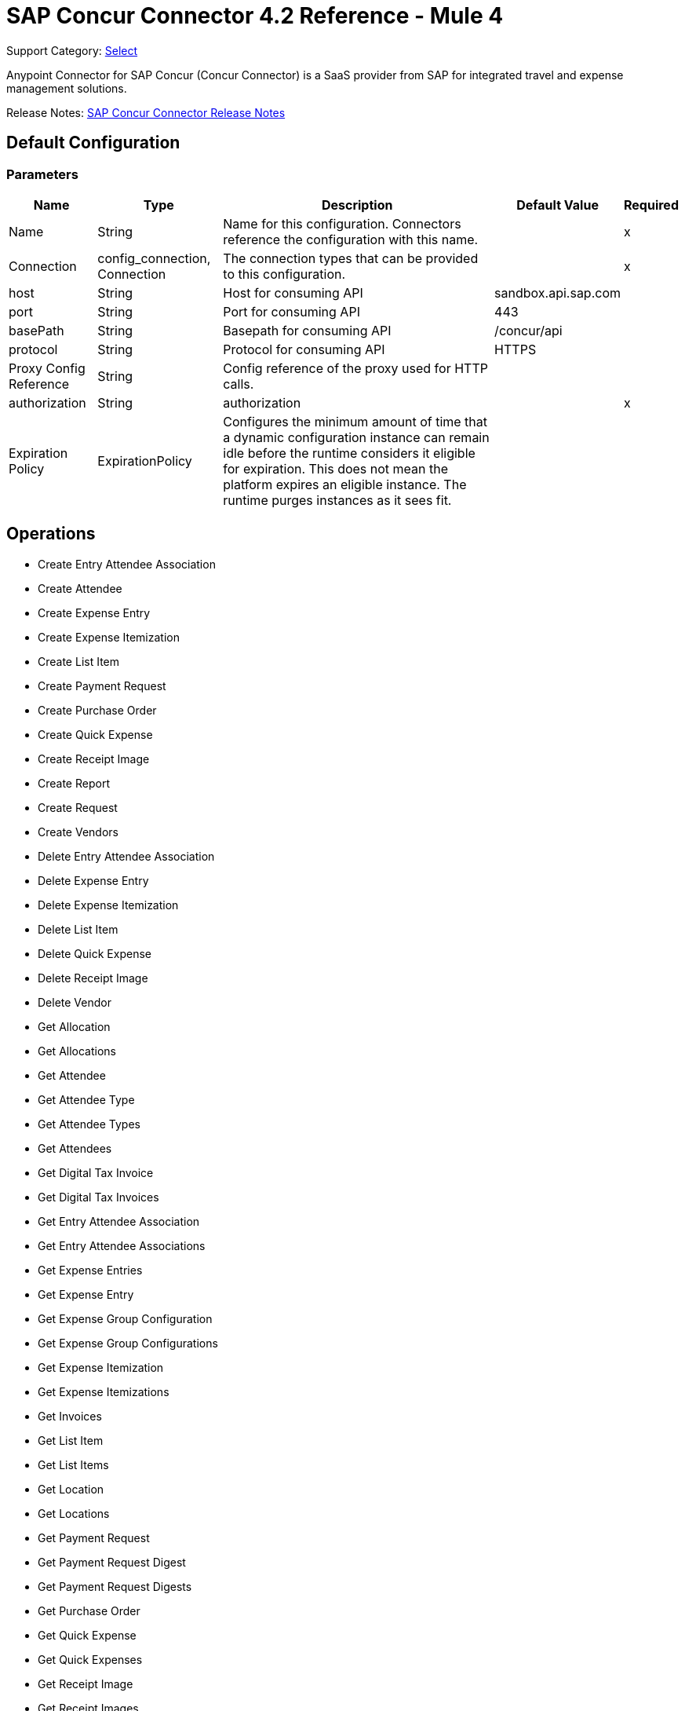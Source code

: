 = SAP Concur Connector 4.2 Reference - Mule 4
:page-aliases: connectors::sap/sap-concur-connector-reference.adoc

Support Category: https://www.mulesoft.com/legal/versioning-back-support-policy#anypoint-connectors[Select]

Anypoint Connector for SAP Concur (Concur Connector) is a SaaS provider from SAP for integrated travel and expense management solutions.

Release Notes: xref:release-notes::connector/sap-concur-connector-release-notes-mule-4.adoc[SAP Concur Connector Release Notes]

== Default Configuration

=== Parameters

[%header%autowidth.spread]
|===
| Name | Type | Description | Default Value | Required
|Name | String | Name for this configuration. Connectors reference the configuration with this name. | |x
| Connection a| config_connection, Connection
 | The connection types that can be provided to this configuration. | |x
| host a| String |  Host for consuming API |  sandbox.api.sap.com |
| port a| String |  Port for consuming API |  443 |
| basePath a| String |  Basepath for consuming API |  /concur/api |
| protocol a| String |  Protocol for consuming API |  HTTPS |
| Proxy Config Reference a| String | Config reference of the proxy used for HTTP calls. |  |
| authorization a| String |  authorization |  |x
| Expiration Policy a| ExpirationPolicy |  Configures the minimum amount of time that a dynamic configuration instance can remain idle before the runtime considers it eligible for expiration. This does not mean the platform expires an eligible instance. The runtime purges instances as it sees fit. |  |
|===

== Operations

* Create Entry Attendee Association
* Create Attendee
* Create Expense Entry
* Create Expense Itemization
* Create List Item
* Create Payment Request
* Create Purchase Order
* Create Quick Expense
* Create Receipt Image
* Create Report
* Create Request
* Create Vendors
* Delete Entry Attendee Association
* Delete Expense Entry
* Delete Expense Itemization
* Delete List Item
* Delete Quick Expense
* Delete Receipt Image
* Delete Vendor
* Get Allocation
* Get Allocations
* Get Attendee
* Get Attendee Type
* Get Attendee Types
* Get Attendees
* Get Digital Tax Invoice
* Get Digital Tax Invoices
* Get Entry Attendee Association
* Get Entry Attendee Associations
* Get Expense Entries
* Get Expense Entry
* Get Expense Group Configuration
* Get Expense Group Configurations
* Get Expense Itemization
* Get Expense Itemizations
* Get Invoices
* Get List Item
* Get List Items
* Get Location
* Get Locations
* Get Payment Request
* Get Payment Request Digest
* Get Payment Request Digests
* Get Purchase Order
* Get Quick Expense
* Get Quick Expenses
* Get Receipt Image
* Get Receipt Images
* Get Report
* Get Reports
* Get Request
* Get Request Group Configurations
* Get Requests
* Get Users
* Get Vendors
* Recall Request
* Submit Request
* Update Attendee
* Update Attendee Type
* Update Digital Tax Invoice
* Update Entry Attendee Association
* Update Expense Entry
* Update Expense Itemization
* Update Invoices
* Update List Item
* Update Payment Request
* Update Purchase Order
* Update Quick Expense
* Update Report
* Update Request
* Update Vendors

== Append Receipt Image

`<sapconcur-connector:append-receipt-image>`

=== Parameters

[%header%autowidth.spread]
|===
| Name | Type | Description | Default Value | Required
| Configuration | String | Name of the configuration to use. | |x
| Append Receipt Image Request Data a| String |  |  `#[payload]` |
| User a| String | Login ID of the user. Optional. The user must have the Web Services Admin (Professional) or Can Administer (Standard) user role to use this parameter. |  |
| Id a| String |  ID of the receipt image to delete |  |x
| Target Variable a| String |  Name of a variable that stores the operation's output. |  |
| Target Value a| String | Evaluate this expression against the operation's output and store the results in the target variable. |  `#[payload]` |
|===

=== Output

[cols="50a,50a"]
|===
|Type | String
|===

=== For Configurations

* config

== Create Entry Attendee Association

`<sapconcur-connector:create-entry-attendee-association>`

=== Parameters

[%header%autowidth.spread]
|===
| Name | Type | Description | Default Value | Required
| Configuration | String | Name of the configuration to use. | |x
| Craete Entry Attendee Association Request Data a| Any |  |  `#[payload]` |
| User a| String | Login ID of the user who owns this entry-attendee association. The user must have the Web Services Admin role to use this parameter. |  |
| Target Variable a| String |  Name of a variable that stores the operation's output. |  |
| Target Value a| String | Evaluate this expression against the operation's output and store the results in the target variable. |  `#[payload]` |
|===

=== Output

[cols="50a,50a"]
|===
|Type | Any
|===

=== For Configurations

* config

== Create Attendee

`<sapconcur-connector:create-attendee>`

=== Parameters

[%header%autowidth.spread]
|===
| Name | Type | Description | Default Value | Required
| Configuration | String | Name of the configuration to use. | |x
| Create Attendee Request Data a| Any |  |  `#[payload]` |
| User a| String | Login ID of the user who added the attendee to an expense. The user who is performing this API request must have the Web Services Admin (Professional) or Can Administer (Standard) user role to use this parameter. |  |
| Target Variable a| String |  Name of a variable that stores the operation's output. |  |
| Target Value a| String | Evaluate this expression against the operation's output and store the results in the target variable. |  `#[payload]` |
|===

=== Output

[cols="50a,50a"]
|===
|Type | Any
|===

=== For Configurations

* config

== Create Expense Entry

`<sapconcur-connector:create-expense-entry>`

=== Parameters

[%header%autowidth.spread]
|===
| Name | Type | Description | Default Value | Required
| Configuration | String | Name of the configuration to use. | |x
| Create Expense Entry Request Data a| Any |  |  `#[payload]` |
| User a| String | Login ID of the user who owns the entries. The user must have the Web Services Admin role to use this parameter. |  |
| Target Variable a| String |  Name of a variable that stores the operation's output. |  |
| Target Value a| String | Evaluate this expression against the operation's output and store the results in the target variable. |  `#[payload]` |
|===

=== Output

[cols="50a,50a"]
|===
|Type | Any
|===

=== For Configurations

* config

== Create Expense Itemization

`<sapconcur-connector:create-expense-itemization>`

=== Parameters

[%header%autowidth.spread]
|===
| Name | Type | Description | Default Value | Required
| Configuration | String | Name of the configuration to use. | |x
| Create Expense Itemization Request Data a| Any |  |  `#[payload]` |
| User a| String | Login ID of the user who owns the itemizations. The user must have the Web Services Admin role to use this parameter. |  |
| Target Variable a| String |  Name of a variable that stores the operation's output. |  |
| Target Value a| String | Evaluate this expression against the operation's output and store the results in the target variable. |  `#[payload]` |
|===

=== Output

[cols="50a,50a"]
|===
|Type | Any
|===

=== For Configurations

* config

== Create List Item

`<sapconcur-connector:create-list-item>`

=== Parameters

[%header%autowidth.spread]
|===
| Name | Type | Description | Default Value | Required
| Configuration | String | Name of the configuration to use. | |x
| Create List Item Request Data a| Any |  |  `#[payload]` |
| Target Variable a| String |  Name of a variable that stores the operation's output. |  |
| Target Value a| String | Evaluate this expression against the operation's output and store the results in the target variable. |  `#[payload]` |
|===

=== Output

[cols="50a,50a"]
|===
|Type | Any
|===

=== For Configurations

* config

== Create Payment Request

`<sapconcur-connector:create-payment-request>`

=== Parameters

[%header%autowidth.spread]
|===
| Name | Type | Description | Default Value | Required
| Configuration | String | Name of the configuration to use. | |x
| Create Payment Request Request Data a| Any |  |  `#[payload]` |
| Target Variable a| String |  Name of a variable that stores the operation's output. |  |
| Target Value a| String | Evaluate this expression against the operation's output and store the results in the target variable. |  `#[payload]` |
|===

=== Output

[cols="50a,50a"]
|===
|Type | Any
|===

=== For Configurations

* config

== Create Purchase Order

`<sapconcur-connector:create-purchase-order>`

=== Parameters

[%header%autowidth.spread]
|===
| Name | Type | Description | Default Value | Required
| Configuration | String | Name of the configuration to use. | |x
| Create Purchase Order Request Data a| Any |  |  `#[payload]` |
| Target Variable a| String |  Name of a variable that stores the operation's output. |  |
| Target Value a| String | Evaluate this expression against the operation's output and store the results in the target variable. |  `#[payload]` |
|===

=== Output

[cols="50a,50a"]
|===
|Type | Any
|===

=== For Configurations

* config

== Create Quick Expense

`<sapconcur-connector:create-quick-expense>`

=== Parameters

[%header%autowidth.spread]
|===
| Name | Type | Description | Default Value | Required
| Configuration | String | Name of the configuration to use. | |x
| Create Quick Expense Request Data a| Any |  |  `#[payload]` |
| User a| String | Login ID of the user. Optional. The user must have the Web Services Admin (Professional) or Can Administer (Standard) user role to use this parameter. |  |
| Target Variable a| String |  Name of a variable that stores the operation's output. |  |
| Target Value a| String | Evaluate this expression against the operation's output and store the results in the target variable. |  `#[payload]` |
|===

=== Output

[cols="50a,50a"]
|===
|Type | Any
|===

=== For Configurations

* config

== Create Receipt Image

`<sapconcur-connector:create-receipt-image>`

=== Parameters

[%header%autowidth.spread]
|===
| Name | Type | Description | Default Value | Required
| Configuration | String | Name of the configuration to use. | |x
| Create Receipt Image Request Data a| String |  |  `#[payload]` |
| User a| String | Login ID of the user. Optional. The user must have the Web Services Admin (Professional) or Can Administer (Standard) user role to use this parameter. |  |
| Target Variable a| String |  Name of a variable that stores the operation's output. |  |
| Target Value a| String | Evaluate this expression against the operation's output and store the results in the target variable. |  `#[payload]` |
|===

=== Output

[cols="50a,50a"]
|===
|Type | Any
|===

=== For Configurations

* config

== Create Report

`<sapconcur-connector:create-report>`

=== Parameters

[%header%autowidth.spread]
|===
| Name | Type | Description | Default Value | Required
| Configuration | String | Name of the configuration to use. | |x
| Create Report Request Data a| Any |  |  `#[payload]` |
| User a| String |  Optional.Login ID for the Report Owner. |  |
| Target Variable a| String |  Name of a variable that stores the operation's output. |  |
| Target Value a| String | Evaluate this expression against the operation's output and store the results in the target variable. |  `#[payload]` |
|===

=== Output

[cols="50a,50a"]
|===
|Type | Any
|===

=== For Configurations

* config

== Create Request

`<sapconcur-connector:create-request>`

=== Parameters

[%header%autowidth.spread]
|===
| Name | Type | Description | Default Value | Required
| Configuration | String | Name of the configuration to use. | |x
| Create Request Request Data a| Any |  |  `#[payload]` |
| User a| String | Login ID of the user. Optional. The user must have the Web Services Admin (Professional) or Can Administer (Standard) user role to use this parameter. |  |
| Do Submit a| Boolean |  Trigger a submit action upon a successfull save operation |  |
| Force Submit a| Boolean |  Force the submit operation even if non-blocking functional exceptions were to be raised on request creation or update operation. |  |
| Target Variable a| String |  Name of a variable that stores the operation's output. |  |
| Target Value a| String | Evaluate this expression against the operation's output and store the results in the target variable. |  `#[payload]` |
|===

=== Output

[cols="50a,50a"]
|===
|Type | Any
|===

=== For Configurations

* config

== Create Vendors

`<sapconcur-connector:create-vendors>`

=== Parameters

[%header%autowidth.spread]
|===
| Name | Type | Description | Default Value | Required
| Configuration | String | Name of the configuration to use. | |x
| Create Vendors Request Data a| Any |  |  `#[payload]` |
| Target Variable a| String |  Name of a variable that stores the operation's output. |  |
| Target Value a| String | Evaluate this expression against the operation's output and store the results in the target variable. |  `#[payload]` |
|===

=== Output

[cols="50a,50a"]
|===
|Type | Any
|===

=== For Configurations

* config

== Delete Entry Attendee Association

`<sapconcur-connector:delete-entry-attendee-association>`

=== Parameters

[%header%autowidth.spread]
|===
| Name | Type | Description | Default Value | Required
| Configuration | String | Name of the configuration to use. | |x
| User a| String | Login ID of the user who owns this entry-attendee association. The user must have the Web Services Admin role to use this parameter. |  |
| Id a| String |  The ID of the entry-attendee association to delete. |  |x
| Target Variable a| String |  Name of a variable that stores the operation's output. |  |
| Target Value a| String | Evaluate this expression against the operation's output and store the results in the target variable. |  `#[payload]` |
|===

=== Output

[cols="50a,50a"]
|===
|Type | String
|===

=== For Configurations

* config

== Delete Expense Entry

`<sapconcur-connector:delete-expense-entry>`

=== Parameters

[%header%autowidth.spread]
|===
| Name | Type | Description | Default Value | Required
| Configuration | String | Name of the configuration to use. | |x
| User a| String | Login ID of the user who owns the entries. The user must have the Web Services Admin role to use this parameter. |  |
| Id a| String |  The ID of the expense entry to delete. |  |x
| Target Variable a| String |  Name of a variable that stores the operation's output. |  |
| Target Value a| String | Evaluate this expression against the operation's output and store the results in the target variable. |  `#[payload]` |
|===

=== Output

[cols="50a,50a"]
|===
|Type | String
|===

=== For Configurations

* config

== Delete Expense Itemization

`<sapconcur-connector:delete-expense-itemization>`

=== Parameters

[%header%autowidth.spread]
|===
| Name | Type | Description | Default Value | Required
| Configuration | String | Name of the configuration to use. | |x
| User a| String | Login ID of the user who owns the itemizations. The user must have the Web Services Admin role to use this parameter. |  |
| Id a| String |  The ID of the expense itemization to delete. |  |x
| Target Variable a| String |  Name of a variable that stores the operation's output. |  |
| Target Value a| String | Evaluate this expression against the operation's output and store the results in the target variable. |  `#[payload]` |
|===

=== Output

[cols="50a,50a"]
|===
|Type | String
|===

=== For Configurations

* config

== Delete List Item

`<sapconcur-connector:delete-list-item>`

=== Parameters

[%header%autowidth.spread]
|===
| Name | Type | Description | Default Value | Required
| Configuration | String | Name of the configuration to use. | |x
| List Id a| String |  The unique identifier ofList associated with a listitem to be deleted |  |x
| Id a| String |  The unique identifier ofListitem to delete |  |x
| Content Type a| String | Specifies the format of the transferred data. | `application/json` | 
| Target Variable a| String |  Name of a variable that stores the operation's output. |  |
| Target Value a| String | Evaluate this expression against the operation's output and store the results in the target variable. |  `#[payload]` |
|===

=== Output

[cols="50a,50a"]
|===
|Type | String
|===

=== For Configurations

* config

== Delete Quick Expense

`<sapconcur-connector:delete-quick-expense>`

=== Parameters

[%header%autowidth.spread]
|===
| Name | Type | Description | Default Value | Required
| Configuration | String | Name of the configuration to use. | |x
| User a| String | Login ID of the user. Optional. The user must have the Web Services Admin (Professional) or Can Administer (Standard) user role to use this parameter. |  |
| Id a| String |  The ID of the quick expense to be deleted. |  |x
| Target Variable a| String |  Name of a variable that stores the operation's output. |  |
| Target Value a| String | Evaluate this expression against the operation's output and store the results in the target variable. |  `#[payload]` |
|===

=== Output

[cols="50a,50a"]
|===
|Type | String
|===

=== For Configurations

* config

== Delete Receipt Image

`<sapconcur-connector:delete-receipt-image>`

=== Parameters

[%header%autowidth.spread]
|===
| Name | Type | Description | Default Value | Required
| Configuration | String | Name of the configuration to use. | |x
| User a| String | Login ID of the user. Optional. The user must have the Web Services Admin (Professional) or Can Administer (Standard) user role to use this parameter. |  |
| Id a| String |  ID of the receipt image to delete |  |x
| Target Variable a| String |  Name of a variable that stores the operation's output. |  |
| Target Value a| String | Evaluate this expression against the operation's output and store the results in the target variable. |  `#[payload]` |
|===

=== Output

[cols="50a,50a"]
|===
|Type | String
|===

=== For Configurations

* config

== Delete Vendor

`<sapconcur-connector:delete-vendor>`

=== Parameters

[%header%autowidth.spread]
|===
| Name | Type | Description | Default Value | Required
| Configuration | String | Name of the configuration to use. | |x
| Vendor Code a| String |  Vendor Code to be deleted |  |x
| Address Code a| String |  Address Code to be deleted |  |x
| Target Variable a| String |  Name of a variable that stores the operation's output. |  |
| Target Value a| String | Evaluate this expression against the operation's output and store the results in the target variable. |  `#[payload]` |
|===

=== Output

[cols="50a,50a"]
|===
|Type | Any
|===

=== For Configurations

* config

== Get Allocation

`<sapconcur-connector:get-allocation>`

=== Parameters

[%header%autowidth.spread]
|===
| Name | Type | Description | Default Value | Required
| Configuration | String | Name of the configuration to use. | |x
| User a| String | Login ID of the user who owns the allocation. The user must have the Web Services Admin role to use this parameter. |  |
| Id a| String |  The unique identifier for the allocation. |  |x
| Target Variable a| String |  Name of a variable that stores the operation's output. |  |
| Target Value a| String | Evaluate this expression against the operation's output and store the results in the target variable. |  `#[payload]` |
|===

=== Output

[cols="50a,50a"]
|===
|Type | Any
|===

=== For Configurations

* config

== Get Allocations

`<sapconcur-connector:get-allocations>`

=== Parameters

[%header%autowidth.spread]
|===
| Name | Type | Description | Default Value | Required
| Configuration | String | Name of the configuration to use. | |x
| Limit a| Number | Number of records to return. The default is 25 and the maximum is 100. |  |
| Offset a| String | Starting point of the next set of results, afterLimit specified inLimit field has been reached. |  |
| Report Id a| String |  The unique identifier for the report as it appears in the Concur Expense UI. Format: A variable-length string. Maximum length: 32 characters. |  |
| Entry Id a| String |  The unique identifier for the expense entry. |  |
| Itemization Id a| String |  The unique identifier for the expense itemization. |  |
| User a| String | Login ID of the user who owns the allocation. The user must have the Web Services Admin role to use this parameter. |  |
| Target Variable a| String |  Name of a variable that stores the operation's output. |  |
| Target Value a| String | Evaluate this expression against the operation's output and store the results in the target variable. |  `#[payload]` |
|===

=== Output

[cols="50a,50a"]
|===
|Type | Any
|===

=== For Configurations

* config

== Get Attendee

`<sapconcur-connector:get-attendee>`

=== Parameters

[%header%autowidth.spread]
|===
| Name | Type | Description | Default Value | Required
| Configuration | String | Name of the configuration to use. | |x
| User a| String | Login ID of the user who added the attendee to an expense. The user who is performing this API request must have the Web Services Admin (Professional) or Can Administer (Standard) user role to use this parameter. |  |
| Id a| String |  |  |x
| Target Variable a| String |  Name of a variable that stores the operation's output. |  |
| Target Value a| String | Evaluate this expression against the operation's output and store the results in the target variable. |  `#[payload]` |
|===

=== Output

[cols="50a,50a"]
|===
|Type | Any
|===

=== For Configurations

* config

== Get Attendee Type

`<sapconcur-connector:get-attendee-type>`

=== Parameters

[%header%autowidth.spread]
|===
| Name | Type | Description | Default Value | Required
| Configuration | String | Name of the configuration to use. | |x
| Id a| String |  The ID of the attendee type. |  |x
| Target Variable a| String |  Name of a variable that stores the operation's output. |  |
| Target Value a| String | Evaluate this expression against the operation's output and store the results in the target variable. |  `#[payload]` |
|===

=== Output

[cols="50a,50a"]
|===
|Type | Any
|===

=== For Configurations

* config

== Get Attendee Types

`<sapconcur-connector:get-attendee-types>`

=== Parameters

[%header%autowidth.spread]
|===
| Name | Type | Description | Default Value | Required
| Configuration | String | Name of the configuration to use. | |x
| Offset a| String | Starting point of the next set of results, afterLimit specified inLimit field has been reached. |  |
| Limit a| Number | Number of records to return. Default value: 25 |  |
| Target Variable a| String |  Name of a variable that stores the operation's output. |  |
| Target Value a| String | Evaluate this expression against the operation's output and store the results in the target variable. |  `#[payload]` |
|===

=== Output

[cols="50a,50a"]
|===
|Type | Any
|===

=== For Configurations

* config

== Get Attendees

`<sapconcur-connector:get-attendees>`

=== Parameters

[%header%autowidth.spread]
|===
| Name | Type | Description | Default Value | Required
| Configuration | String | Name of the configuration to use. | |x
| External Id a| String |  The external ID of an attendee. By entering a value for this parameter, you can limit the results to the attendees who match the specified external ID. Up to 10 comma-separated external IDs may be specified. |  |
| Attendee Type Id a| String |  The ID of an attendee type. By entering a value for this parameter, you can limit the results to the attendees who match the specified type. |  |
| Offset a| String | Starting point of the next set of results, afterLimit specified inLimit field has been reached. |  |
| Limit a| Number | Number of records to return. Default value: 25 |  |
| User a| String | Login ID of the user who added the attendee to an expense. The user who is performing this API request must have the Web Services Admin (Professional) or Can Administer (Standard) user role to use this parameter. |  |
| Target Variable a| String |  Name of a variable that stores the operation's output. |  |
| Target Value a| String | Evaluate this expression against the operation's output and store the results in the target variable. |  `#[payload]` |
|===

=== Output

[cols="50a,50a"]
|===
|Type | Any
|===

=== For Configurations

* config

== Get Digital Tax Invoice

`<sapconcur-connector:get-digtal-tax-invoice>`

=== Parameters

[%header%autowidth.spread]
|===
| Name | Type | Description | Default Value | Required
| Configuration | String | Name of the configuration to use. | |x
| Id a| String |  The ID of the digital tax invoice to update. |  |x
| Target Variable a| String |  Name of a variable that stores the operation's output. |  |
| Target Value a| String | Evaluate this expression against the operation's output and store the results in the target variable. |  `#[payload]` |
|===

=== Output

[cols="50a,50a"]
|===
|Type | Any
|===

=== For Configurations

* config

== Get Digital Tax Invoices

`<sapconcur-connector:get-digtal-tax-invoices>`

=== Parameters

[%header%autowidth.spread]
|===
| Name | Type | Description | Default Value | Required
| Configuration | String | Name of the configuration to use. | |x
| Offset a| String | Starting point of the next set of results, afterLimit specified inLimit field has been reached. |  |
| Limit a| Number | Number of records to return. Default value: 25 |  |
| Modifiedafter a| String |  A modification date for the queue record; this parameter can be used to limit the results of the GET request to the queue items that have been added sinceLast time the validation company queried the queue. The user must have the Web Services Admin role to use this parameter. |  |
| Target Variable a| String |  Name of a variable that stores the operation's output. |  |
| Target Value a| String | Evaluate this expression against the operation's output and store the results in the target variable. |  `#[payload]` |
|===

=== Output

[cols="50a,50a"]
|===
|Type | Any
|===

=== For Configurations

* config

== Get Entry Attendee Association

`<sapconcur-connector:get-entry-attendee-association>`

=== Parameters

[%header%autowidth.spread]
|===
| Name | Type | Description | Default Value | Required
| Configuration | String | Name of the configuration to use. | |x
| User a| String | Login ID of the user who owns this entry-attendee association. The user must have the Web Services Admin role to use this parameter. |  |
| Id a| String |  The ID of the entry-attendee association to delete. |  |x
| Target Variable a| String |  Name of a variable that stores the operation's output. |  |
| Target Value a| String | Evaluate this expression against the operation's output and store the results in the target variable. |  `#[payload]` |
|===

=== Output

[cols="50a,50a"]
|===
|Type | Any
|===

=== For Configurations

* config

== Get Entry Attendee Associations

`<sapconcur-connector:get-entry-attendee-associations>`

=== Parameters

[%header%autowidth.spread]
|===
| Name | Type | Description | Default Value | Required
| Configuration | String | Name of the configuration to use. | |x
| Entry Id a| String |  The ID of the entry for which to retrieve entry-attendee associations. |  |
| Offset a| String | Starting point of the next set of results, afterLimit specified inLimit field has been reached. |  |
| Limit a| Number | Number of records to return. Default value: 25 |  |
| User a| String | Login ID of the user who owns this entry-attendee association. The user must have the Web Services Admin role to use this parameter. |  |
| Target Variable a| String |  Name of a variable that stores the operation's output. |  |
| Target Value a| String | Evaluate this expression against the operation's output and store the results in the target variable. |  `#[payload]` |
|===

=== Output

[cols="50a,50a"]
|===
|Type | Any
|===

=== For Configurations

* config

== Get Expense Entries

`<sapconcur-connector:get-expense-entries>`

=== Parameters

[%header%autowidth.spread]
|===
| Name | Type | Description | Default Value | Required
| Configuration | String | Name of the configuration to use. | |x
| Report Id a| String |  The report ID of the entries to be retrieved.  Format: An alpha-numeric GUID string. |  |
| Payment Type Id a| String |  The ID of the payment type of the entries to be retrieved. |  |
| Batch Id a| String |  The batch ID for the entries to be retrieved. The batch ID identifies the batch that contains the report payee associated with the entries. Use the GET Payment Batch function to learn the Payment Type ID for the desired Payment Type. |  |
| Is Billable a| Boolean |  Determines whether the operation retrieves entries that are billable. Format: true or false |  |
| Attendee Type Code a| String |  The ID of the attendee type for the entries to be retrieved. |  |
| Has Attendees a| Boolean |  Determines whether the operation retrieves entries that have attendees. Format: true or false |  |
| Has Vat a| Boolean |  Determines whether the operation retrieves entries that have VAT details. Format: true or false |  |
| Expense Type Code a| String |  The code for the expense type for the entries to be retrieved. |  |
| Attendee Id a| String |  The attendee associated with the entries to be retrieved. |  |
| Offset a| String | Starting point of the next set of results, afterLimit specified inLimit field has been reached. |  |
| Limit a| Number | Number of records to return. Default value: 25 |  |
| User a| String | Login ID of the user who owns the entries. The user must have the Web Services Admin role to use this parameter. |  |
| Target Variable a| String |  Name of a variable that stores the operation's output. |  |
| Target Value a| String | Evaluate this expression against the operation's output and store the results in the target variable. |  `#[payload]` |
|===

=== Output

[cols="50a,50a"]
|===
|Type | Any
|===

=== For Configurations

* config

== Get Expense Entry

`<sapconcur-connector:get-expense-entry>`

=== Parameters

[%header%autowidth.spread]
|===
| Name | Type | Description | Default Value | Required
| Configuration | String | Name of the configuration to use. | |x
| User a| String | Login ID of the user who owns the entries. The user must have the Web Services Admin role to use this parameter. |  |
| Id a| String |  The ID of the expense entry to delete. |  |x
| Target Variable a| String |  Name of a variable that stores the operation's output. |  |
| Target Value a| String | Evaluate this expression against the operation's output and store the results in the target variable. |  `#[payload]` |
|===

=== Output

[cols="50a,50a"]
|===
|Type | Any
|===

=== For Configurations

* config

== Get Expense Group Configuration

`<sapconcur-connector:get-expense-group-configuration>`

=== Parameters

[%header%autowidth.spread]
|===
| Name | Type | Description | Default Value | Required
| Configuration | String | Name of the configuration to use. | |x
| User a| String | Login ID of the user associated with this expense group configuration. The user must have the Web Services Admin role to use this parameter. |  |
| Id a| String |  The ID of the expense group configuration. |  |x
| Target Variable a| String |  Name of a variable that stores the operation's output. |  |
| Target Value a| String | Evaluate this expression against the operation's output and store the results in the target variable. |  `#[payload]` |
|===

=== Output

[cols="50a,50a"]
|===
|Type | Any
|===

=== For Configurations

* config

== Get Expense Group Configurations

`<sapconcur-connector:get-expense-group-configurations>`

=== Parameters

[%header%autowidth.spread]
|===
| Name | Type | Description | Default Value | Required
| Configuration | String | Name of the configuration to use. | |x
| User a| String | Login ID of the user associated with this expense group configuration. The user must have the Web Services Admin role to use this parameter. |  |
| Offset a| String | Starting point of the next set of results, afterLimit specified inLimit field has been reached. |  |
| Limit a| Number | Number of records to return Default value: 10 |  |
| Target Variable a| String |  Name of a variable that stores the operation's output. |  |
| Target Value a| String | Evaluate this expression against the operation's output and store the results in the target variable. |  `#[payload]` |
|===

=== Output

[cols="50a,50a"]
|===
|Type | Any
|===

=== For Configurations

* config

== Get Expense Itemization

`<sapconcur-connector:get-expense-itemization>`

=== Parameters

[%header%autowidth.spread]
|===
| Name | Type | Description | Default Value | Required
| Configuration | String | Name of the configuration to use. | |x
| User a| String | Login ID of the user who owns the itemizations. The user must have the Web Services Admin role to use this parameter. |  |
| Id a| String |  The ID of the expense itemization to delete. |  |x
| Target Variable a| String |  Name of a variable that stores the operation's output. |  |
| Target Value a| String | Evaluate this expression against the operation's output and store the results in the target variable. |  `#[payload]` |
|===

=== Output

[cols="50a,50a"]
|===
|Type | Any
|===

=== For Configurations

* config

== Get Expense Itemizations

`<sapconcur-connector:get-expense-itemizations>`

=== Parameters

[%header%autowidth.spread]
|===
| Name | Type | Description | Default Value | Required
| Configuration | String | Name of the configuration to use. | |x
| Report Id a| String |  The report ID of the itemizations to be retrieved.  Format: An alpha-numeric string |  |
| Entry Id a| String |  The entry ID for the itemizations to be retrieved. |  |
| Expense Type Code a| String |  The expense type code for the itemizations to be retrieved. |  |
| Offset a| String | Starting point of the next set of results, afterLimit specified inLimit field has been reached. |  |
| Limit a| Number | Number of records to return. Default value: 25 |  |
| User a| String | Login ID of the user who owns the itemizations. The user must have the Web Services Admin role to use this parameter. |  |
| Target Variable a| String |  Name of a variable that stores the operation's output. |  |
| Target Value a| String | Evaluate this expression against the operation's output and store the results in the target variable. |  `#[payload]` |
|===

=== Output

[cols="50a,50a"]
|===
|Type | Any
|===

=== For Configurations

* config

== Get Invoices

`<sapconcur-connector:get-invoices>`

=== Parameters

[%header%autowidth.spread]
|===
| Name | Type | Description | Default Value | Required
| Configuration | String | Name of the configuration to use. | |x
| Offset a| String | Starting point of the next set of results, afterLimit specified inLimit field has been reached. |  |
| Limit a| Number | Number of invoices to retrieve. Maximum value: 1000 |  |
| Modifiedafter a| String |  A parameter that can be used to limit the results to invoices modified after the specified date. |  |
| Target Variable a| String |  Name of a variable that stores the operation's output. |  |
| Target Value a| String | Evaluate this expression against the operation's output and store the results in the target variable. |  `#[payload]` |
|===

=== Output

[cols="50a,50a"]
|===
|Type | Any
|===

=== For Configurations

* config

== Get List Item

`<sapconcur-connector:get-list-item>`

=== Parameters

[%header%autowidth.spread]
|===
| Name | Type | Description | Default Value | Required
| Configuration | String | Name of the configuration to use. | |x
| List Id a| String |  The unique identifier forList this item is a member. |  |
| Id a| String |  The unique identifier ofListitem to delete |  |x
| Target Variable a| String |  Name of a variable that stores the operation's output. |  |
| Target Value a| String | Evaluate this expression against the operation's output and store the results in the target variable. |  `#[payload]` |
|===

=== Output

[cols="50a,50a"]
|===
|Type | Any
|===

=== For Configurations

* config

==


`<sapconcur-connector:get-list-items>`

[Note]
When you use the `Name` parameter with this operation, a `Name is missing` exception is raised.  To use  the `Name` parameter, you must create a similar request using  HTTP Connector.

=== Parameters

[%header%autowidth.spread]
|===
| Name | Type | Description | Default Value | Required
| Configuration | String | Name of the configuration to use. | |x
| Limit a| Number | Number of records to return. The default is 25 and the maximum is 100. |  |
| Offset a| String |  The start of the page offset. The default is from the beginning. |  |
| List Id a| String |  The unique identifier forList this item is a member. |  |
| Name a| String |  Name ofListItem. Text Max length: 64. |  |
| Parent Id a| String |  The unique identifier of this item's parent. Is empty when there is no parent. |  |
| Level1code a| String |  The item code for the first level ofList. All lists have at least a Level1Code. Text maximum 32 characters |  |
| Level2code a| String |  The item code for the second level ofList. Empty when this level doesn't exist inList. Text maximum 32 characters |  |
| Level3code a| String |  The item code for the third level ofList. Empty when this level doesn't exist inList. Text maximum 32 characters |  |
| Level4code a| String |  The item code for the fourth level ofList. Empty when this level doesn't exist inList. Text maximum 32 characters |  |
| Level5code a| String |  The item code for the fifth level ofList. Empty when this level doesn't exist inList. Text maximum 32 characters |  |
| Level6code a| String |  The item code for the sixth level ofList. Empty when this level doesn't exist inList. Text maximum 32 characters |  |
| Level7code a| String |  The item code for the seventh level ofList. Empty when this level doesn't exist inList. Text maximum 32 characters |  |
| Level8code a| String |  The item code for the eighth level ofList. Empty when this level doesn't exist inList. Text maximum 32 characters |  |
| Level9code a| String |  The item code for the ninth level ofList. Empty when this level doesn't exist inList. Text maximum 32 characters |  |
| Level10code a| String |  The item code for the tenth level ofList. Empty when this level doesn't exist inList. Text maximum 32 characters |  |
| Target Variable a| String |  Name of a variable that stores the operation's output. |  |
| Target Value a| String | Evaluate this expression against the operation's output and store the results in the target variable. |  `#[payload]` |
|===

=== Output

[cols="50a,50a"]
|===
|Type | Any
|===

=== For Configurations

* config

== Get Location

`<sapconcur-connector:get-location>`

=== Parameters

[%header%autowidth.spread]
|===
| Name | Type | Description | Default Value | Required
| Configuration | String | Name of the configuration to use. | |x
| Id a| String |  The ID ofLocation. |  |x
| Target Variable a| String |  Name of a variable that stores the operation's output. |  |
| Target Value a| String | Evaluate this expression against the operation's output and store the results in the target variable. |  `#[payload]` |
|===

=== Output

[cols="50a,50a"]
|===
|Type | Any
|===

=== For Configurations

* config

== Get Locations

`<sapconcur-connector:get-locations>`


[Note]
When you use the `Name` parameter with this operation, a `Name is missing` exception is raised.  To use  the `Name` parameter, you must create a similar request using  HTTP Connector.

=== Parameters

[%header%autowidth.spread]
|===
| Name | Type | Description | Default Value | Required
| Configuration | String | Name of the configuration to use. | |x
| Offset a| String | Starting point of the next set of results, afterLimit specified inLimit field has been reached. |  |
| Limit a| Number | Number of records to return. Default value: 25 |  |
| Name a| String |  A common name associated withLocation. This name can be a location description such as a neighborhood (SoHo), a landmark (Statue of Liberty), or a city name (New York). |  |
| City a| String |  The city name ofLocation. |  |
| Country Subdivision a| String |  The <a target="_blank" href="http://en.wikipedia.org/wiki/ISO_3166-2">ISO 3166-2:2007 country subdivision code</a> forLocation. Example: US-WA |  |
| Country a| String |  The 2-letter <a target="_blank" href="http://en.wikipedia.org/wiki/ISO_3166-1_alpha-2">ISO 3166-1 country code</a> forLocation. Example: United States is US |  |
| Administrative Region a| String |  The administrative region ofLocation. An administrative region is a government unit, such as a county, that contains one or more cities. |  |
| Target Variable a| String |  Name of a variable that stores the operation's output. |  |
| Target Value a| String | Evaluate this expression against the operation's output and store the results in the target variable. |  `#[payload]` |
|===

=== Output

[cols="50a,50a"]
|===
|Type | Any
|===

=== For Configurations

* config

== Get Payment Request

`<sapconcur-connector:get-payment-request>`

=== Parameters

[%header%autowidth.spread]
|===
| Name | Type | Description | Default Value | Required
| Configuration | String | Name of the configuration to use. | |x
| Id a| String |  Payment Request ID. |  |x
| Target Variable a| String |  Name of a variable that stores the operation's output. |  |
| Target Value a| String | Evaluate this expression against the operation's output and store the results in the target variable. |  `#[payload]` |
|===

=== Output

[cols="50a,50a"]
|===
|Type | Any
|===

=== For Configurations

* config

== Get Payment Request Digest

`<sapconcur-connector:get-payment-request-digest>`

=== Parameters

[%header%autowidth.spread]
|===
| Name | Type | Description | Default Value | Required
| Configuration | String | Name of the configuration to use. | |x
| Id a| String |  The payment request ID |  |x
| Target Variable a| String |  Name of a variable that stores the operation's output. |  |
| Target Value a| String | Evaluate this expression against the operation's output and store the results in the target variable. |  `#[payload]` |
|===

=== Output

[cols="50a,50a"]
|===
|Type | Any
|===

=== For Configurations

* config

== Get Payment Request Digests

`<sapconcur-connector:get-payment-request-digests>`

=== Parameters

[%header%autowidth.spread]
|===
| Name | Type | Description | Default Value | Required
| Configuration | String | Name of the configuration to use. | |x
| Offset a| String |  The start of the page offset. |  |
| Limit a| Number | Number of records to return (default 1000). |  |
| Approval Status a| String |  A code representing a Payment Request Approval Status. Use GET /invoice/localizeddata to get the available approval status codes. |  |
| Payment Status a| String |  A code representing a Payment Request Payment Status. Use GET /invoice/localizeddata to get the available payment status codes |  |
| Vendor Invoice Number a| String |  Vendor invoice number tied to invoice. |  |
| Create Date Before a| Date |  The payment request create date is before this date. Format: YYYY-MM-DD. |  |
| Create Date After a| Date |  The payment request create date is after this date. Format: YYYY-MM-DD. |  |
| User Defined Date Before a| Date |  The payment request user defined date is before this date. Format: YYYY-MM-DD. |  |
| User Defined Date After a| Date |  The payment request user defined date is after this date. Format: YYYY-MM-DD. |  |
| Submit Date Before a| Date |  The payment request submit date is before this date. Format: YYYY-MM-DD. |  |
| Submit Date After a| Date |  The payment request submit date is after this date. Format: YYYY-MM-DD. |  |
| Paid Date Before a| Date |  The payment request paid date is before this date. Format: YYYY-MM-DD. |  |
| Paid Date After a| Date |  The payment request paid date is after this date. Format: YYYY-MM-DD. |  |
| Target Variable a| String |  Name of a variable that stores the operation's output. |  |
| Target Value a| String | Evaluate this expression against the operation's output and store the results in the target variable. |  `#[payload]` |
|===

=== Output

[cols="50a,50a"]
|===
|Type | Any
|===

=== For Configurations

* config

== Get Purchase Order

`<sapconcur-connector:get-purchase-order>`

=== Parameters

[%header%autowidth.spread]
|===
| Name | Type | Description | Default Value | Required
| Configuration | String | Name of the configuration to use. | |x
| Id a| String |  The identifier for the purchase order. |  |x
| Target Variable a| String |  Name of a variable that stores the operation's output. |  |
| Target Value a| String | Evaluate this expression against the operation's output and store the results in the target variable. |  `#[payload]` |
|===

=== Output

[cols="50a,50a"]
|===
|Type | Any
|===

=== For Configurations

* config

== Get Quick Expense

`<sapconcur-connector:get-quick-expense>`

=== Parameters

[%header%autowidth.spread]
|===
| Name | Type | Description | Default Value | Required
| Configuration | String | Name of the configuration to use. | |x
| User a| String | Login ID of the user. Optional. The user must have the Web Services Admin (Professional) or Can Administer (Standard) user role to use this parameter. |  |
| Id a| String |  The ID of the quick expense to be deleted. |  |x
| Target Variable a| String |  Name of a variable that stores the operation's output. |  |
| Target Value a| String | Evaluate this expression against the operation's output and store the results in the target variable. |  `#[payload]` |
|===

=== Output

[cols="50a,50a"]
|===
|Type | Any
|===

=== For Configurations

* config

== Get Quick Expenses

`<sapconcur-connector:get-quick-expenses>`

=== Parameters

[%header%autowidth.spread]
|===
| Name | Type | Description | Default Value | Required
| Configuration | String | Name of the configuration to use. | |x
| Offset a| String |  The start of the page offset. |  |
| Limit a| Number | Number of records to return (default 25). |  |
| User a| String | Login ID of the user. Optional. The user must have the Web Services Admin (Professional) or Can Administer (Standard) user role to use this parameter. |  |
| Target Variable a| String |  Name of a variable that stores the operation's output. |  |
| Target Value a| String | Evaluate this expression against the operation's output and store the results in the target variable. |  `#[payload]` |
|===

=== Output

[cols="50a,50a"]
|===
|Type | Any
|===

=== For Configurations

* config

== Get Receipt Image

`<sapconcur-connector:get-receipt-image>`

=== Parameters

[%header%autowidth.spread]
|===
| Name | Type | Description | Default Value | Required
| Configuration | String | Name of the configuration to use. | |x
| User a| String | Login ID of the user. Optional. The user must have the Web Services Admin (Professional) or Can Administer (Standard) user role to use this parameter. |  |
| Id a| String |  ID of the receipt image to delete |  |x
| Target Variable a| String |  Name of a variable that stores the operation's output. |  |
| Target Value a| String | Evaluate this expression against the operation's output and store the results in the target variable. |  `#[payload]` |
|===

=== Output

[cols="50a,50a"]
|===
|Type | Any
|===

=== For Configurations

* config

== Get Receipt Images

`<sapconcur-connector:get-receipt-images>`

=== Parameters

[%header%autowidth.spread]
|===
| Name | Type | Description | Default Value | Required
| Configuration | String | Name of the configuration to use. | |x
| Offset a| String |  Starting page offset |  |
| Limit a| Number |  Number of records to return (default 25) |  |
| User a| String | Login ID of the user. Optional. The user must have the Web Services Admin (Professional) or Can Administer (Standard) user role to use this parameter. |  |
| Target Variable a| String |  Name of a variable that stores the operation's output. |  |
| Target Value a| String | Evaluate this expression against the operation's output and store the results in the target variable. |  `#[payload]` |
|===

=== Output

[cols="50a,50a"]
|===
|Type | Any
|===

=== For Configurations

* config

== Get Report

`<sapconcur-connector:get-report>`

=== Parameters

[%header%autowidth.spread]
|===
| Name | Type | Description | Default Value | Required
| Configuration | String | Name of the configuration to use. | |x
| User a| String |  Optional.Login ID of the report owner(s) to use when searching for reports. If the value is set to LoginID, reports for the report owner with this login ID value are returned. If the value is set to ALL, reports for all report owners are returned. If this parameter is not specified, reports for the OAuth Consumer are returned. The access token owner (OAuth Consumer) must have the Web Services Admin role to use this parameter. |  |
| Id a| String |  The unique identifier for the report. |  |x
| Target Variable a| String |  Name of a variable that stores the operation's output. |  |
| Target Value a| String | Evaluate this expression against the operation's output and store the results in the target variable. |  `#[payload]` |
|===

=== Output

[cols="50a,50a"]
|===
|Type | Any
|===

=== For Configurations

* config

== Get Reports

`<sapconcur-connector:get-reports>`

=== Parameters

[%header%autowidth.spread]
|===
| Name | Type | Description | Default Value | Required
| Configuration | String | Name of the configuration to use. | |x
| Offset a| String |  Starting page offset |  |
| Limit a| Number |  Number of records to return (default 25) |  |
| User a| String |  Optional.Login ID of the report owner(s) to use when searching for reports. If the value is set to LoginID, reports for the report owner with this login ID value are returned. If the value is set to ALL, reports for all report owners are returned. If this parameter is not specified, reports for the OAuth Consumer are returned. The access token owner (OAuth Consumer) must have the Web Services Admin role to use this parameter. |  |
| Approval Status Code a| String |  The status code for the Approval Status. The values can include Concur Expense standard codes or custom codes. The Concur Expense standard code values are: A_AAFH - Report submission triggered an anomaly and fraud check; A_ACCO - Report is pending reviews; A_APPR - Report has been approved; A_EXTV - Report is pending external validation; A_FILE - Report has been submitted; A_NOTF - Report has not been submitted; A_PBDG - Report approval is pending Budget approval; A_PECO - Report approval is pending Cost object approval; A_PEND - Report is pending manager approval; A_PVAL - Report is pending prepayment validation; A_RESU - Report needs to be resubmitted; A_RHLD - Report submission is pending receipt images; A_TEXP - Report expired in approval queue. For custom codes, contact Concur Developer Support. |  |
| Payment Status Code a| String |  The payment status code for the report. The values can include Concur Expense standard codes or custom codes. The Concur Expense standard code values are: P_HOLD - Report payment is on hold; P_NOTP - Report has not been paid; P_PAID - Report has been paid; P_PAYC - Payment is confirmed. Some or all of the report expenses have been paid; P_PROC - Report is in process to be paid. For custom codes, contact Concur Developer Support. |  |
| Currency Code a| String |  The 3-letter ISO 4217 currency code for the report currency. Example: USD. |  |
| Payment Type a| String |  The unique identifier for the payment type that is the payment type for at least one expense entry in the report. Use PaymentTypeID from Response of GET Expense Group Configurations V3 to obtain valid payment types. |  |
| Reimbursement Method a| String |  The method the report owner is reimbursed. VALUES: ADPPAYR - ADP Payroll; APCHECK - AP (Company Check); CNQRPAY - Expense Pay; PMTSERV - Other Payment Service. NOTE: PAY_PAL is NOT supported. |  |
| Approver Login Id a| String | Login ID for the report approver that is the current approver assigned to the report. |  |
| Expense Type Code a| String |  The expense type code that is the expense type for at least one expense entry in the report. Use ExpenseTypeCode from Response of GET Expense Group Configurations V3. |  |
| Attendee Type Code a| String |  The report contains expense entries that have attendees of the specified type. |  |
| Country Code a| String |  The report country. Maximum 2 characters. Format: The ISO 3166-1 alpha-2 country code. Example: United States is US. |  |
| Batch Id a| String |  The unique identifier for a payment batch where there is at least one report payee within the report. Use the BatchID from Response of GET Payment Batch List. |  |
| Vendor Name a| String |  The Vendor Description that is the vendor for at least one expense entry in the report. |  |
| Has Vat a| Boolean |  Determines if the report has at least one expense entry with VAT details. FORMAT: true or false. |  |
| Has Images a| Boolean |  Determines if the report has at least one expense entry with an entry image or if there is a report image for this report. FORMAT: true or false. |  |
| Has Attendees a| Boolean |  Determines if the report has at least one expense entry with an attendee. FORMAT: true or false. |  |
| Has Billable Expenses a| Boolean |  The IsBillable flag for at least one expense entry in the report. FORMAT: true or false. |  |
| Is Test User a| Boolean |  The report owner is a test user using the report for testing purposes in a non-production envirnment. FORMAT: true or false. |  |
| Expense Group Config Id a| String |  The unique identifier for the expense group configuration associated to the report's expense group. Use the ID from the Response of the Expense Group Configurations V3. |  |
| Cost Object a| String | List item code for an allocation field for at least allocation in the report. |  |
| Entry Transaction Date Before a| Date |  The entry transaction date for at least one expense entry in the report is before this date. Format: YYYY-MM-DD |  |
| Entry Transaction Date After a| Date |  The entry transaction date for at least one expense entry in the report is after this date. Format: YYYY-MM-DD |  |
| Create Date Before a| Date |  The report create date is before this date. Format: YYYY-MM-DD |  |
| Create Date After a| Date |  The report create date is after this date. Format: YYYY-MM-DD |  |
| User Defined Date Before a| Date |  The report user defined date is before this date. Format: YYYY-MM-DD |  |
| User Defined Date After a| Date |  The report user defined date is after this date. Format: YYYY-MM-DD |  |
| Submit Date Before a| Date |  The report submit date is before this date. Format: YYYY-MM-DD |  |
| Submit Date After a| Date |  The report submit date is after this date. Format: YYYY-MM-DD |  |
| Processing Payment Date Before a| Date |  The report processing payment date is before this date. Format: YYYY-MM-DD |  |
| Processing Payment Date After a| Date |  The report processing payment date is after this date. Format: YYYY-MM-DD |  |
| Paid Date Before a| Date |  The report paid date is before this date. Format: YYYY-MM-DD |  |
| Paid Date After a| Date |  The report paid date is after this date. Format: YYYY-MM-DD |  |
| Modified Date Before a| Date |  The report modified date is before this date. Format: YYYY-MM-DD |  |
| Modified Date After a| Date |  The report modified date is after this date. Format: YYYY-MM-DD |  |
| Target Variable a| String |  Name of a variable that stores the operation's output. |  |
| Target Value a| String | Evaluate this expression against the operation's output and store the results in the target variable. |  `#[payload]` |
|===

=== Output

[cols="50a,50a"]
|===
|Type | Any
|===

=== For Configurations

* config

== Get Request

`<sapconcur-connector:get-request>`

=== Parameters

[%header%autowidth.spread]
|===
| Name | Type | Description | Default Value | Required
| Configuration | String | Name of the configuration to use. | |x
| User a| String | Login ID of the user. Optional. The user must have the Web Services Admin (Professional) or Can Administer (Standard) user role to use this parameter. |  |
| Id a| String | Request ID. |  |x
| Target Variable a| String |  Name of a variable that stores the operation's output. |  |
| Target Value a| String | Evaluate this expression against the operation's output and store the results in the target variable. |  `#[payload]` |
|===

=== Output

[cols="50a,50a"]
|===
|Type | Any
|===

=== For Configurations

* config

== Get Request Group Configurations

`<sapconcur-connector:get-request-group-configurations>`

=== Parameters

[%header%autowidth.spread]
|===
| Name | Type | Description | Default Value | Required
| Configuration | String | Name of the configuration to use. | |x
| User a| String | Login ID of the user. Optional. The user must have the Web Services Admin (Professional) or Can Administer (Standard) user role to use this parameter. |  |
| Offset a| String |  Starting page offset |  |
| Limit a| Number |  DeterminesNumber of records to return (default 10) |  |
| Target Variable a| String |  Name of a variable that stores the operation's output. |  |
| Target Value a| String | Evaluate this expression against the operation's output and store the results in the target variable. |  `#[payload]` |
|===

=== Output

[cols="50a,50a"]
|===
|Type | Any
|===

=== For Configurations

* config

== Get Requests

`<sapconcur-connector:get-requests>`

=== Parameters

[%header%autowidth.spread]
|===
| Name | Type | Description | Default Value | Required
| Configuration | String | Name of the configuration to use. | |x
| Offset a| String |  Starting page offset |  |
| Limit a| Number |  Number of records to return (default 100) |  |
| User a| String | Login ID of the user who owns this Request. The user must have the Web Services Admin (Professional) or Can Administer (Standard) user role to use this parameter. |  |
| Status a| String |  The Status search term specifies which travel request or approval status to return. If no Status value is sent, the default Status of Active is used. |  |
| Modified After a| Date |  Returns travel requests in which the associated dependents (header, entries, segments, allocations, attendees, comments) were modified after the specified date and time. This search term can be used along with other search terms to narrow the results. The date and time (if desired) should be in UTC. The format is: YYYY-MM-DDThh:mm:ss. |  |
| Modified Before a| Date |  Returns travel requests in which the associated dependents (header, entries, segments, allocations, attendees, comments) were modified before the specified date and time.This search term can be used along with other search terms to narrow the results. The date and time (if desired) should be in UTC. The format is: YYYY-MM-DDThh:mm:ss. |  |
| With Segment Types a| Boolean |  Pass true to populate the SegmentType field in the result. |  |
| With User Permissions a| Boolean |  Pass true to get the UserPermssions in the result. |  |
| Target Variable a| String |  Name of a variable that stores the operation's output. |  |
| Target Value a| String | Evaluate this expression against the operation's output and store the results in the target variable. |  `#[payload]` |
|===

=== Output

[cols="50a,50a"]
|===
|Type | Any
|===

=== For Configurations

* config

== Get Users

`<sapconcur-connector:get-users>`

=== Parameters

[%header%autowidth.spread]
|===
| Name | Type | Description | Default Value | Required
| Configuration | String | Name of the configuration to use. | |x
| Offset a| String | Starting point of the next set of results, afterLimit specified inLimit field has been reached. |  |
| Limit a| Number | Number of records to return. Default value: 25. Maximum: 100. |  |
| Primary Email a| String |  Primary email of the user. |  |
| Employee Id a| String |  Employee ID of the user. |  |
| User a| String | Login ID of the user. |  |
| Last Name a| String | Last name of the user. |  |
| Active a| Boolean |  Indicates whether to return active or inactive users. FORMAT: true or false |  |
| Target Variable a| String |  Name of a variable that stores the operation's output. |  |
| Target Value a| String | Evaluate this expression against the operation's output and store the results in the target variable. |  `#[payload]` |
|===

=== Output

[cols="50a,50a"]
|===
|Type | Any
|===

=== For Configurations

* config

== Get Vendors

`<sapconcur-connector:get-vendors>`

=== Parameters

[%header%autowidth.spread]
|===
| Name | Type | Description | Default Value | Required
| Configuration | String | Name of the configuration to use. | |x
| Limit a| Number |  The maximum number of items to be returned in a  response. The default is 25 and cannot exceed 1000. |  |
| Offset a| String |  Specifies the starting point for the next query when iterating through the collection response.  Use with paged collections of resources. |  |
| Sort Direction a| String |  ascending or descending. The default value is ascending. |  |
| Sort By a| String |  Field you need to the results to be sorted by. Vendor Name is made the default if no value is sent. Only fields that are added to the vendor form can be used here. Fields have to be specified by name as specified in Doc. |  |
| Search Type a| String |  Valid Options - exact, begins, contains and ends - Applies for the entire given search parameters. The default value if not sent is exact. |  |
| Vendor Code a| String |  Vendor Code to be searched. |  |
| Vendor Name a| String |  Vendor Name to be searched. |  |
| Tax Id a| String |  Tax ID to be searched. |  |
| Buyer Account Number a| String |  Buyer Account Number to be searched. |  |
| Address Code a| String |  Address Code to be searched. |  |
| Address1 a| String |  Address 1 to be searched. |  |
| Address2 a| String |  Address 2 to be searched. |  |
| Address3 a| String |  Address 3 to be searched. |  |
| City a| String |  City to be searched. |  |
| State a| String |  State to be searched. |  |
| Postal Code a| String |  Postal Code to be searched. |  |
| Approved a| String |  Find Approved/Unapproved Vendors, True/False |  |
| Country a| String |  Country to be searched. |  |
| Custom1 a| String |  Custom 1 to be searched. |  |
| Custom2 a| String |  Custom 2 to be searched. |  |
| Custom3 a| String |  Custom 3 to be searched. |  |
| Custom4 a| String |  Custom 4 to be searched. |  |
| Custom5 a| String |  Custom 5 to be searched. |  |
| Custom6 a| String |  Custom 6 to be searched. |  |
| Custom7 a| String |  Custom 7 to be searched. |  |
| Custom8 a| String |  Custom 8 to be searched. |  |
| Custom9 a| String |  Custom 9 to be searched. |  |
| Custom10 a| String |  Custom 10 to be searched. |  |
| Custom11 a| String |  Custom 11 to be searched. |  |
| Custom12 a| String |  Custom 12 to be searched. |  |
| Custom13 a| String |  Custom 13 to be searched. |  |
| Custom14 a| String |  Custom 14 to be searched. |  |
| Custom15 a| String |  Custom 15 to be searched. |  |
| Custom16 a| String |  Custom 16 to be searched. |  |
| Custom17 a| String |  Custom 17 to be searched. |  |
| Custom18 a| String |  Custom 18 to be searched. |  |
| Custom19 a| String |  Custom 19 to be searched. |  |
| Custom20 a| String |  Custom 20 to be searched. |  |
| Target Variable a| String |  Name of a variable that stores the operation's output. |  |
| Target Value a| String | Evaluate this expression against the operation's output and store the results in the target variable. |  `#[payload]` |
|===

=== Output

[cols="50a,50a"]
|===
|Type | Any
|===

=== For Configurations

* config

== Recall Request

`<sapconcur-connector:recall-request>`

=== Parameters

[%header%autowidth.spread]
|===
| Name | Type | Description | Default Value | Required
| Configuration | String | Name of the configuration to use. | |x
| Id a| String |  Request ID. |  |x
| Target Variable a| String |  Name of a variable that stores the operation's output. |  |
| Target Value a| String | Evaluate this expression against the operation's output and store the results in the target variable. |  `#[payload]` |
|===

=== Output

[cols="50a,50a"]
|===
|Type | String
|===

=== For Configurations

* config

== Submit Request

`<sapconcur-connector:submit-request>`

=== Parameters

[%header%autowidth.spread]
|===
| Name | Type | Description | Default Value | Required
| Configuration | String | Name of the configuration to use. | |x
| Id a| String | Request ID. |  |x
| Target Variable a| String |  Name of a variable that stores the operation's output. |  |
| Target Value a| String | Evaluate this expression against the operation's output and store the results in the target variable. |  `#[payload]` |
|===

=== Output

[cols="50a,50a"]
|===
|Type | String
|===

=== For Configurations

* config

== Update Attendee

`<sapconcur-connector:update-attendee>`

=== Parameters

[%header%autowidth.spread]
|===
| Name | Type | Description | Default Value | Required
| Configuration | String | Name of the configuration to use. | |x
| Update Attendee Request Data a| Any |  |  `#[payload]` |
| User a| String | Login ID of the user who added the attendee to an expense. The user who is performing this API request must have the Web Services Admin (Professional) or Can Administer (Standard) user role to use this parameter. |  |
| Id a| String |  |  |x
| Target Variable a| String |  Name of a variable that stores the operation's output. |  |
| Target Value a| String | Evaluate this expression against the operation's output and store the results in the target variable. |  `#[payload]` |
|===

=== Output

[cols="50a,50a"]
|===
|Type | String
|===

=== For Configurations

* config

== Update Attendee Type

`<sapconcur-connector:update-attendee-type>`

=== Parameters

[%header%autowidth.spread]
|===
| Name | Type | Description | Default Value | Required
| Configuration | String | Name of the configuration to use. | |x
| Update Attendee Type Request Data a| Any |  |  `#[payload]` |
| Id a| String |  The ID of the attendee type. |  |x
| Target Variable a| String |  Name of a variable that stores the operation's output. |  |
| Target Value a| String | Evaluate this expression against the operation's output and store the results in the target variable. |  `#[payload]` |
|===

=== Output

[cols="50a,50a"]
|===
|Type | String
|===

=== For Configurations

* config

== Update Digital Tax Invoice

`<sapconcur-connector:update-digtal-tax-invoice>`

=== Parameters

[%header%autowidth.spread]
|===
| Name | Type | Description | Default Value | Required
| Configuration | String | Name of the configuration to use. | |x
| Update Digital Tax Invoice Request Data a| Any |  |  `#[payload]` |
| Id a| String |  The ID of the digital tax invoice to update. |  |x
| Target Variable a| String |  Name of a variable that stores the operation's output. |  |
| Target Value a| String | Evaluate this expression against the operation's output and store the results in the target variable. |  `#[payload]` |
|===

=== Output

[cols="50a,50a"]
|===
|Type | String
|===

=== For Configurations

* config

== Update Entry Attendee Association

`<sapconcur-connector:update-entry-attendee-association>`

=== Parameters

[%header%autowidth.spread]
|===
| Name | Type | Description | Default Value | Required
| Configuration | String | Name of the configuration to use. | |x
| Update Entry Attendee Association Request Data a| Any |  |  `#[payload]` |
| User a| String | Login ID of the user who owns this entry-attendee association. The user must have the Web Services Admin role to use this parameter. |  |
| Id a| String |  The ID of the entry-attendee association to delete. |  |x
| Target Variable a| String |  Name of a variable that stores the operation's output. |  |
| Target Value a| String | Evaluate this expression against the operation's output and store the results in the target variable. |  `#[payload]` |
|===

=== Output

[cols="50a,50a"]
|===
|Type | String
|===

=== For Configurations

* config

== Update Expense Entry

`<sapconcur-connector:update-expense-entry>`

=== Parameters

[%header%autowidth.spread]
|===
| Name | Type | Description | Default Value | Required
| Configuration | String | Name of the configuration to use. | |x
| Update Expense Entry Request Data a| Any |  |  `#[payload]` |
| User a| String | Login ID of the user who owns the entries. The user must have the Web Services Admin role to use this parameter. |  |
| Id a| String |  The ID of the expense entry to delete. |  |x
| Target Variable a| String |  Name of a variable that stores the operation's output. |  |
| Target Value a| String | Evaluate this expression against the operation's output and store the results in the target variable. |  `#[payload]` |
|===

=== Output

[cols="50a,50a"]
|===
|Type | String
|===

=== For Configurations

* config

== Update Expense Itemization

`<sapconcur-connector:update-expense-itemization>`

=== Parameters

[%header%autowidth.spread]
|===
| Name | Type | Description | Default Value | Required
| Configuration | String | Name of the configuration to use. | |x
| Update Expense Itemization Request Data a| Any |  |  `#[payload]` |
| User a| String | Login ID of the user who owns the itemizations. The user must have the Web Services Admin role to use this parameter. |  |
| Id a| String |  The ID of the expense itemization to delete. |  |x
| Target Variable a| String |  Name of a variable that stores the operation's output. |  |
| Target Value a| String | Evaluate this expression against the operation's output and store the results in the target variable. |  `#[payload]` |
|===

=== Output

[cols="50a,50a"]
|===
|Type | String
|===

=== For Configurations

* config

== Update Invoices

`<sapconcur-connector:update-invoices>`

=== Parameters

[%header%autowidth.spread]
|===
| Name | Type | Description | Default Value | Required
| Configuration | String | Name of the configuration to use. | |x
| Update Invoices Request Data a| Any |  |  `#[payload]` |
| Target Variable a| String |  Name of a variable that stores the operation's output. |  |
| Target Value a| String | Evaluate this expression against the operation's output and store the results in the target variable. |  `#[payload]` |
|===

=== Output

[cols="50a,50a"]
|===
|Type | Any
|===

=== For Configurations

* config

== Update List Item

`<sapconcur-connector:update-list-item>`

=== Parameters

[%header%autowidth.spread]
|===
| Name | Type | Description | Default Value | Required
| Configuration | String | Name of the configuration to use. | |x
| Update List Item Request Data a| Any |  |  `#[payload]` |
| Id a| String |  The unique identifier ofListitem to delete |  |x
| Target Variable a| String |  Name of a variable that stores the operation's output. |  |
| Target Value a| String | Evaluate this expression against the operation's output and store the results in the target variable. |  `#[payload]` |
|===

=== Output

[cols="50a,50a"]
|===
|Type | String
|===

=== For Configurations

* config

== Update Payment Request

`<sapconcur-connector:update-payment-request>`

=== Parameters

[%header%autowidth.spread]
|===
| Name | Type | Description | Default Value | Required
| Configuration | String | Name of the configuration to use. | |x
| Update Payment Request Request Data a| Any |  |  `#[payload]` |
| Target Variable a| String |  Name of a variable that stores the operation's output. |  |
| Target Value a| String | Evaluate this expression against the operation's output and store the results in the target variable. |  `#[payload]` |
|===

=== Output

[cols="50a,50a"]
|===
|Type | Any
|===

=== For Configurations

* config

== Update Purchase Order

`<sapconcur-connector:update-purchase-order>`

=== Parameters

[%header%autowidth.spread]
|===
| Name | Type | Description | Default Value | Required
| Configuration | String | Name of the configuration to use. | |x
| Update Purchase Order Request Data a| Any |  |  `#[payload]` |
| Target Variable a| String |  Name of a variable that stores the operation's output. |  |
| Target Value a| String | Evaluate this expression against the operation's output and store the results in the target variable. |  `#[payload]` |
|===

=== Output

[cols="50a,50a"]
|===
|Type | Any
|===

=== For Configurations

* config

== Update Quick Expense

`<sapconcur-connector:update-quick-expense>`

=== Parameters

[%header%autowidth.spread]
|===
| Name | Type | Description | Default Value | Required
| Configuration | String | Name of the configuration to use. | |x
| Update Quick Expense Request Data a| Any |  |  `#[payload]` |
| User a| String | Login ID of the user. Optional. The user must have the Web Services Admin (Professional) or Can Administer (Standard) user role to use this parameter. |  |
| Id a| String |  The ID of the quick expense to be deleted. |  |x
| Target Variable a| String |  Name of a variable that stores the operation's output. |  |
| Target Value a| String | Evaluate this expression against the operation's output and store the results in the target variable. |  `#[payload]` |
|===

=== Output

[cols="50a,50a"]
|===
|Type | String
|===

=== For Configurations

* config

== Update Report

`<sapconcur-connector:update-report>`

=== Parameters

[%header%autowidth.spread]
|===
| Name | Type | Description | Default Value | Required
| Configuration | String | Name of the configuration to use. | |x
| Update Report Request Data a| Any |  |  `#[payload]` |
| User a| String |  Optional.Login ID for the Report Owner. |  |
| Id a| String |  The unique identifier for the report. |  |x
| Target Variable a| String |  Name of a variable that stores the operation's output. |  |
| Target Value a| String | Evaluate this expression against the operation's output and store the results in the target variable. |  `#[payload]` |
|===

=== Output

[cols="50a,50a"]
|===
|Type | String
|===

=== For Configurations

* config

== Update Request

`<sapconcur-connector:update-request>`

=== Parameters

[%header%autowidth.spread]
|===
| Name | Type | Description | Default Value | Required
| Configuration | String | Name of the configuration to use. | |x
| Update Request Request Data a| Any |  |  `#[payload]` |
| User a| String | Login ID of the user. Optional. The user must have the Web Services Admin (Professional) or Can Administer (Standard) user role to use this parameter. |  |
| Do Submit a| Boolean |  Trigger a submit action upon a successfull save operation |  |
| Force Submit a| Boolean |  Force the submit operation even if non-blocking functional exceptions were to be raised on request creation or update operation. |  |
| Id a| String | Request ID. |  |x
| Target Variable a| String |  Name of a variable that stores the operation's output. |  |
| Target Value a| String | Evaluate this expression against the operation's output and store the results in the target variable. |  `#[payload]` |
|===

=== Output

[cols="50a,50a"]
|===
|Type | Any
|===

=== For Configurations

* config

== Update Vendors

`<sapconcur-connector:update-vendors>`

=== Parameters

[%header%autowidth.spread]
|===
| Name | Type | Description | Default Value | Required
| Configuration | String | Name of the configuration to use. | |x
| Update Vendors Request Data a| Any |  |  `#[payload]` |
| Target Variable a| String |  Name of a variable that stores the operation's output. |  |
| Target Value a| String | Evaluate this expression against the operation's output and store the results in the target variable. |  `#[payload]` |
|===

=== Output

[cols="50a,50a"]
|===
|Type | Any
|===

=== For Configurations

* config

== Expiration Policy Type

[%header%autowidth.spread]
|===
| Field | Type | Description | Default Value | Required
| Max Idle Time a| Number | A scalar time value for the maximum amount of time a dynamic configuration instance should be allowed to be idle before it's considered eligible for expiration. |  |
| Time Unit a| Enumeration, one of:

** NANOSECONDS
** MICROSECONDS
** MILLISECONDS
** SECONDS
** MINUTES
** HOURS
** DAYS | A time unit that qualifies the maxIdleTime attribute. |  |
|===

== See Also

https://help.mulesoft.com[MuleSoft Help Center]
